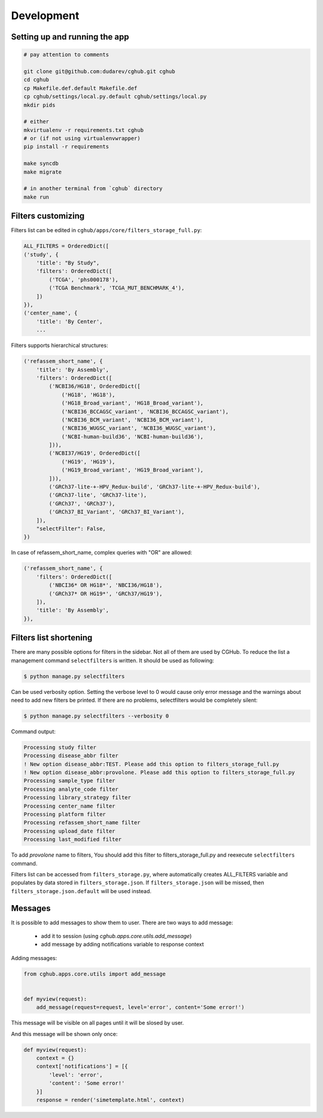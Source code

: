 .. About development

Development
============================================

-------------------------------
Setting up and running the app
-------------------------------

.. code-block:: bash

    # pay attention to comments

    git clone git@github.com:dudarev/cghub.git cghub
    cd cghub
    cp Makefile.def.default Makefile.def
    cp cghub/settings/local.py.default cghub/settings/local.py
    mkdir pids

    # either
    mkvirtualenv -r requirements.txt cghub
    # or (if not using virtualenvwrapper)
    pip install -r requirements

    make syncdb
    make migrate

    # in another terminal from `cghub` directory
    make run

-----------------------
Filters customizing
-----------------------

Filters list can be edited in ``cghub/apps/core/filters_storage_full.py``:

.. code-block:: python

    ALL_FILTERS = OrderedDict([
    ('study', {
        'title': "By Study",
        'filters': OrderedDict([
            ('TCGA', 'phs000178'),
            ('TCGA Benchmark', 'TCGA_MUT_BENCHMARK_4'),
        ])
    }),
    ('center_name', {
        'title': 'By Center',
        ...

Filters supports hierarchical structures:

.. code-block:: python

    ('refassem_short_name', {
        'title': 'By Assembly',
        'filters': OrderedDict([
            ('NCBI36/HG18', OrderedDict([
                ('HG18', 'HG18'),
                ('HG18_Broad_variant', 'HG18_Broad_variant'),
                ('NCBI36_BCCAGSC_variant', 'NCBI36_BCCAGSC_variant'),
                ('NCBI36_BCM_variant', 'NCBI36_BCM_variant'),
                ('NCBI36_WUGSC_variant', 'NCBI36_WUGSC_variant'),
                ('NCBI-human-build36', 'NCBI-human-build36'),
            ])),
            ('NCBI37/HG19', OrderedDict([
                ('HG19', 'HG19'),
                ('HG19_Broad_variant', 'HG19_Broad_variant'),
            ])),
            ('GRCh37-lite-+-HPV_Redux-build', 'GRCh37-lite-+-HPV_Redux-build'),
            ('GRCh37-lite', 'GRCh37-lite'),
            ('GRCh37', 'GRCh37'),
            ('GRCh37_BI_Variant', 'GRCh37_BI_Variant'),
        ]),
        "selectFilter": False,
    })

In case of refassem_short_name, complex queries with "OR" are allowed:

.. code-block:: python

    ('refassem_short_name', {
        'filters': OrderedDict([
            ('NBCI36* OR HG18*', 'NBCI36/HG18'),
            ('GRCh37* OR HG19*', 'GRCh37/HG19'),
        ]),
        'title': 'By Assembly',
    }),

----------------------------
Filters list shortening
----------------------------

There are many possible options for filters in the sidebar. Not all of them are used by CGHub. To reduce the list a management command ``selectfilters`` is written. It should be used as following:

.. code-block:: bash

    $ python manage.py selectfilters

Can be used verbosity option.
Setting the verbose level to 0 would cause only error message and the warnings about need to add new filters be printed. If there are no problems, selectfilters would be completely silent:

.. code-block:: bash

    $ python manage.py selectfilters --verbosity 0

Command output:

.. code-block:: bash

    Processing study filter
    Processing disease_abbr filter
    ! New option disease_abbr:TEST. Please add this option to filters_storage_full.py
    ! New option disease_abbr:provolone. Please add this option to filters_storage_full.py
    Processing sample_type filter
    Processing analyte_code filter
    Processing library_strategy filter
    Processing center_name filter
    Processing platform filter
    Processing refassem_short_name filter
    Processing upload_date filter
    Processing last_modified filter

To add `provolone` name to filters, You should add this filter to filters_storage_full.py and reexecute ``selectfilters`` command.

Filters list can be accessed from ``filters_storage.py``, where automatically creates ALL_FILTERS variable and populates by data stored in ``filters_storage.json``. If ``filters_storage.json`` will be missed, then ``filters_storage.json.default`` will be used instead.

--------
Messages
--------

It is possible to add messages to show them to user.
There are two ways to add message:

    - add it to session (using `cghub.apps.core.utils.add_message`)
    - add message by adding notifications variable to response context

Adding messages:

.. code-block:: python

    from cghub.apps.core.utils import add_message


    def myview(request):
        add_message(request=request, level='error', content='Some error!')

This message will be visible on all pages until it will be slosed by user.

And this message will be shown only once:

.. code-block:: python

    def myview(request):
        context = {}
        context['notifications'] = [{
            'level': 'error',
            'content': 'Some error!'
        }]
        response = render('simetemplate.html', context)
